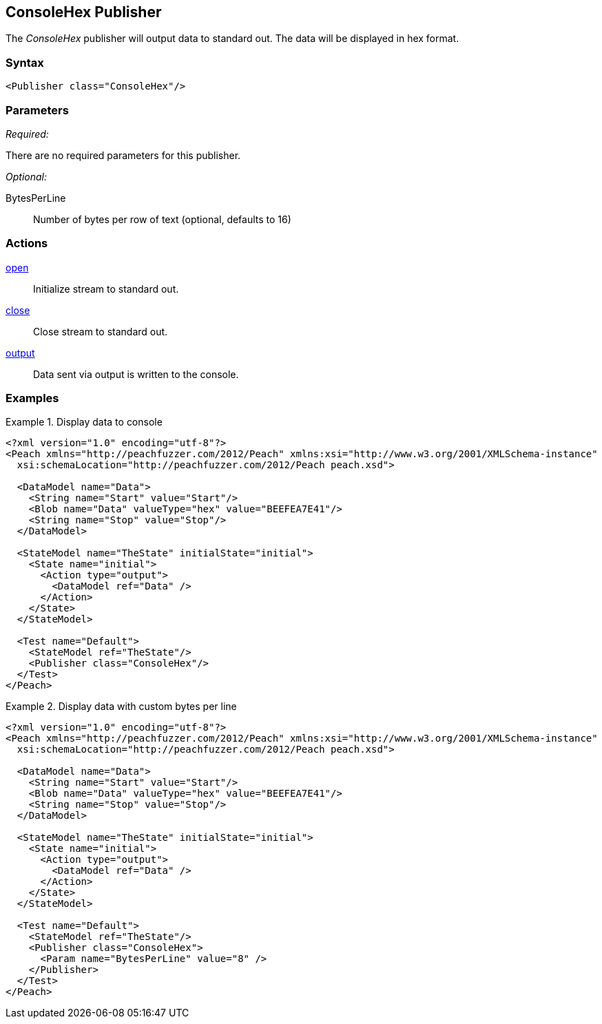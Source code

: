 <<<
[[Publishers_ConsoleHex]]
== ConsoleHex Publisher

// Reviewed:
//  - 02/13/2014: Seth & Adam: Outlined
// param is good and default value is good
// give full put to run for example
// Updated:
// - 02/14/2014: Jordyn
// Added full example

The _ConsoleHex_ publisher will output data to standard out.  The data will be displayed in hex format.

=== Syntax

[source,xml]
----
<Publisher class="ConsoleHex"/>
----

=== Parameters

_Required:_

There are no required parameters for this publisher.

_Optional:_

BytesPerLine:: Number of bytes per row of text (optional, defaults to 16)

=== Actions

xref:Action_open[open]:: Initialize stream to standard out.
xref:Action_close[close]:: Close stream to standard out.
xref:Action_output[output]:: Data sent via output is written to the console.

=== Examples

.Display data to console
===========================
[source,xml]
----
<?xml version="1.0" encoding="utf-8"?>
<Peach xmlns="http://peachfuzzer.com/2012/Peach" xmlns:xsi="http://www.w3.org/2001/XMLSchema-instance"
  xsi:schemaLocation="http://peachfuzzer.com/2012/Peach peach.xsd">

  <DataModel name="Data">
    <String name="Start" value="Start"/>
    <Blob name="Data" valueType="hex" value="BEEFEA7E41"/>
    <String name="Stop" value="Stop"/>
  </DataModel>

  <StateModel name="TheState" initialState="initial">
    <State name="initial">
      <Action type="output">
        <DataModel ref="Data" />
      </Action>
    </State>
  </StateModel>

  <Test name="Default">
    <StateModel ref="TheState"/>
    <Publisher class="ConsoleHex"/>
  </Test>
</Peach>
----
===========================

.Display data with custom bytes per line
===========================
[source,xml]
----
<?xml version="1.0" encoding="utf-8"?>
<Peach xmlns="http://peachfuzzer.com/2012/Peach" xmlns:xsi="http://www.w3.org/2001/XMLSchema-instance"
  xsi:schemaLocation="http://peachfuzzer.com/2012/Peach peach.xsd">

  <DataModel name="Data">
    <String name="Start" value="Start"/>
    <Blob name="Data" valueType="hex" value="BEEFEA7E41"/>
    <String name="Stop" value="Stop"/>
  </DataModel>

  <StateModel name="TheState" initialState="initial">
    <State name="initial">
      <Action type="output">
        <DataModel ref="Data" />
      </Action>
    </State>
  </StateModel>

  <Test name="Default">
    <StateModel ref="TheState"/>
    <Publisher class="ConsoleHex">
      <Param name="BytesPerLine" value="8" />
    </Publisher>
  </Test>
</Peach>
----
===========================
